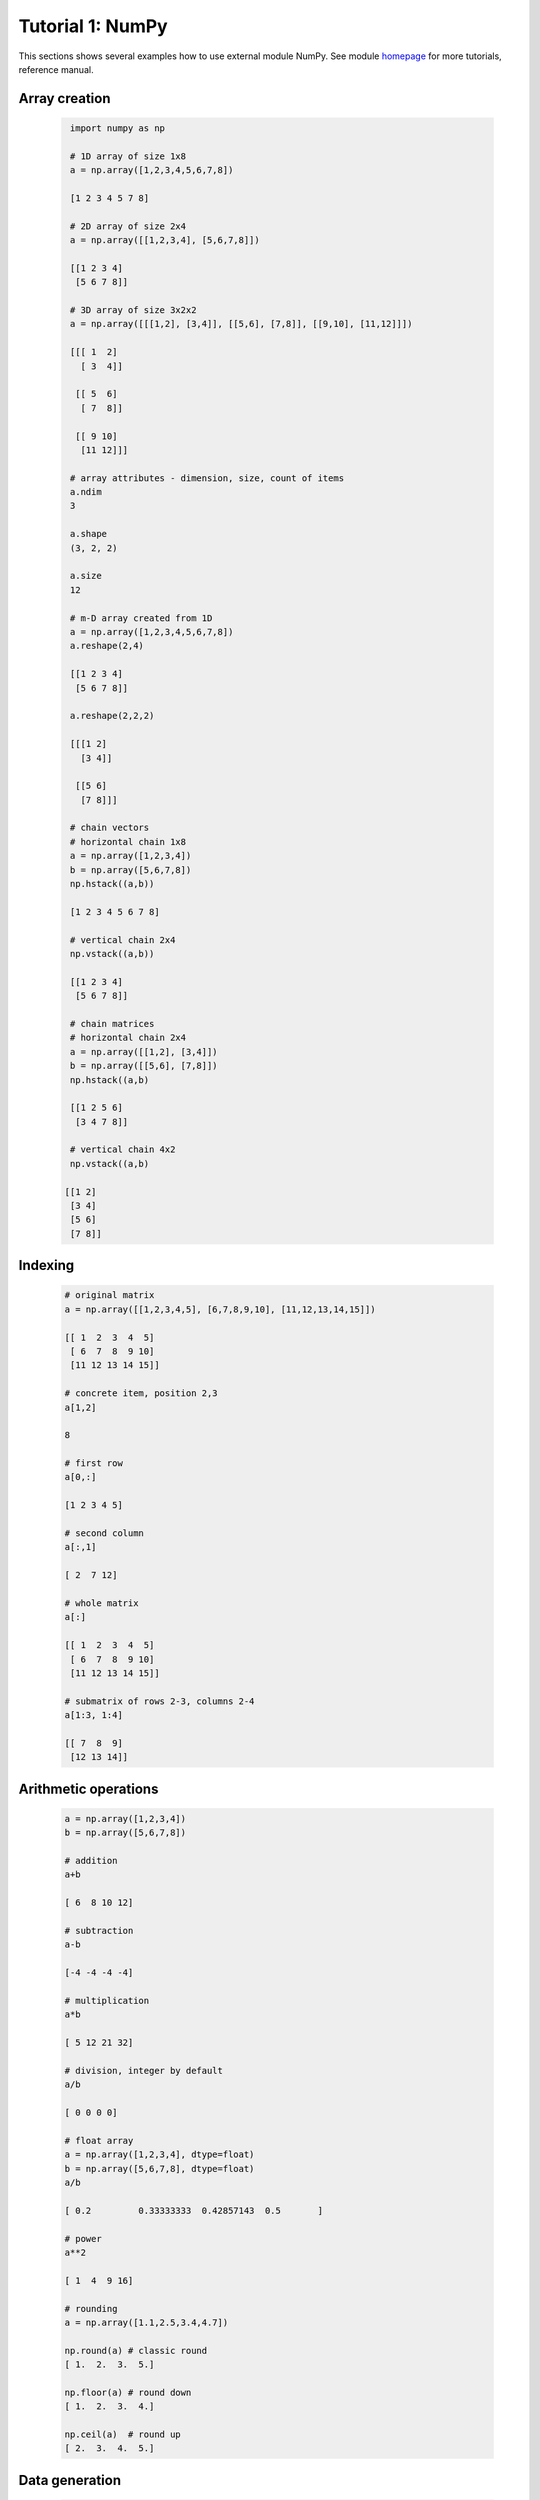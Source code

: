 .. _tutor_numeric_tut1_numpy:

Tutorial 1: NumPy
=================

This sections shows several examples how to use external module NumPy.
See module `homepage <http://www.numpy.org/>`_ for more tutorials, reference manual.

Array creation
^^^^^^^^^^^^^^

  .. code-block:: python
  
     import numpy as np
     
     # 1D array of size 1x8
     a = np.array([1,2,3,4,5,6,7,8])
     
     [1 2 3 4 5 7 8]
     
     # 2D array of size 2x4
     a = np.array([[1,2,3,4], [5,6,7,8]])
     
     [[1 2 3 4]
      [5 6 7 8]]   
      
     # 3D array of size 3x2x2
     a = np.array([[[1,2], [3,4]], [[5,6], [7,8]], [[9,10], [11,12]]])        
     
     [[[ 1  2]
       [ 3  4]]

      [[ 5  6]
       [ 7  8]]

      [[ 9 10]
       [11 12]]]
       
     # array attributes - dimension, size, count of items
     a.ndim     
     3
     
     a.shape
     (3, 2, 2) 
     
     a.size
     12 
       
     # m-D array created from 1D
     a = np.array([1,2,3,4,5,6,7,8])
     a.reshape(2,4)

     [[1 2 3 4]
      [5 6 7 8]]     
     
     a.reshape(2,2,2)     
          
     [[[1 2]
       [3 4]]

      [[5 6]
       [7 8]]]   
       
     # chain vectors
     # horizontal chain 1x8
     a = np.array([1,2,3,4])
     b = np.array([5,6,7,8])
     np.hstack((a,b))
     
     [1 2 3 4 5 6 7 8]
     
     # vertical chain 2x4
     np.vstack((a,b))
     
     [[1 2 3 4]
      [5 6 7 8]]     
            
     # chain matrices
     # horizontal chain 2x4
     a = np.array([[1,2], [3,4]])
     b = np.array([[5,6], [7,8]])
     np.hstack((a,b)
     
     [[1 2 5 6]
      [3 4 7 8]]
     
     # vertical chain 4x2
     np.vstack((a,b)
     
    [[1 2]
     [3 4]
     [5 6]
     [7 8]]            

Indexing
^^^^^^^^
  .. code-block:: python
  
     # original matrix
     a = np.array([[1,2,3,4,5], [6,7,8,9,10], [11,12,13,14,15]])
     
     [[ 1  2  3  4  5]
      [ 6  7  8  9 10]
      [11 12 13 14 15]]
      
     # concrete item, position 2,3
     a[1,2]
     
     8    
     
     # first row
     a[0,:]
     
     [1 2 3 4 5]
     
     # second column
     a[:,1]
     
     [ 2  7 12] 
     
     # whole matrix
     a[:]
     
     [[ 1  2  3  4  5]
      [ 6  7  8  9 10]
      [11 12 13 14 15]]
      
     # submatrix of rows 2-3, columns 2-4         
     a[1:3, 1:4]
     
     [[ 7  8  9]
      [12 13 14]]
              
Arithmetic operations
^^^^^^^^^^^^^^^^^^^^^

  .. code-block:: python
  
     a = np.array([1,2,3,4])
     b = np.array([5,6,7,8])  
  
     # addition
     a+b
     
     [ 6  8 10 12]
     
     # subtraction
     a-b
     
     [-4 -4 -4 -4]
     
     # multiplication
     a*b
     
     [ 5 12 21 32]
     
     # division, integer by default   
     a/b
     
     [ 0 0 0 0]
     
     # float array
     a = np.array([1,2,3,4], dtype=float)
     b = np.array([5,6,7,8], dtype=float)
     a/b
     
     [ 0.2         0.33333333  0.42857143  0.5       ]   
     
     # power
     a**2
     
     [ 1  4  9 16]
     
     # rounding
     a = np.array([1.1,2.5,3.4,4.7])
     
     np.round(a) # classic round
     [ 1.  2.  3.  5.]
     
     np.floor(a) # round down
     [ 1.  2.  3.  4.]
     
     np.ceil(a)  # round up
     [ 2.  3.  4.  5.] 
     
Data generation
^^^^^^^^^^^^^^^

  .. code-block:: python
  
     # vector of ones
     a = np.ones(10)
     
     [ 1.  1.  1.  1.  1.  1.  1.  1.  1.  1.]
     
     # vector of zeros
     a = np.zeros(10)
     
     [ 0.  0.  0.  0.  0.  0.  0.  0.  0.  0.]   
     
     # range
     a = np.arange(10)
     
     [0 1 2 3 4 5 6 7 8 9]
     
     # linear scale <-10,10> with 21 samples
     a = np.linspace(-10,10,21)
     
    [-10.  -9.  -8.  -7.  -6.  -5.  -4.  -3.  -2.  -1.   0.   1.   2.   3.   4.
       5.   6.   7.   8.   9.  10.]    
       
     # logarithmic scale, power of 10
     a = np.logspace(1,4,4)
     
     [    10.    100.   1000.  10000.]   
     
     # geometric scale, power of 2
     a = np.geomscale(1,16,5)
     
     [  1.   2.   4.   8.  16.]
     
Mathematical functions
^^^^^^^^^^^^^^^^^^^^^^

  .. code-block:: python
  
     # square root
     a = np.arange(1,10)
     np.sqrt(a) 
     
     [ 1.          1.41421356  1.73205081  2.          2.23606798  2.44948974
       2.64575131  2.82842712  3.          3.16227766]
       
     # exponential, logarithmic
     np.exp(a)
     
     [  2.71828183e+00   7.38905610e+00   2.00855369e+01   5.45981500e+01
        1.48413159e+02   4.03428793e+02   1.09663316e+03   2.98095799e+03
        8.10308393e+03   2.20264658e+04]
        
     np.log(a))
     [ 0.          0.69314718  1.09861229  1.38629436  1.60943791  1.79175947
       1.94591015  2.07944154  2.19722458  2.30258509]
       
     # goniometric
     np.sin(a)
     
     [ 0.84147098  0.90929743  0.14112001 -0.7568025  -0.95892427 -0.2794155
       0.6569866   0.98935825  0.41211849 -0.54402111]
       
     np.tan(a)
     [ 1.55740772 -2.18503986 -0.14254654  1.15782128 -3.38051501 -0.29100619
       0.87144798 -6.79971146 -0.45231566  0.64836083]
       
     # aggregation
     np.max(a) # maximal value
     10
     
     np.min(a) # minimal value    
     1
     
     np.sum(a) # sum of items
     55
     
     a = np.array([[1,2,3], [4,5,6], [7,8,9]])
     a.sum(axis=0) # sum of columns
     [12 15 18]
     
     a.sum(axis=1) # sum of rows
     [ 6 15 24]
     
     # complex numbers
     a = 2 + 2j # use j for imaginary unit instead of i
     
     (2+2j)
     
     np.real(a) # real part
     2.0
     
     np.imag(a) # imaginary part
     2.0
     
     np.abs(a) # absolute value
     2.82842712475
     
     np.angle(a) # phase
     0.785398163397
     
     np.conj(a) # complex conjugate
     (2-2j)